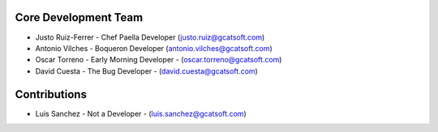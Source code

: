 Core Development Team
---------------------

- Justo Ruiz-Ferrer - Chef Paella Developer (`justo.ruiz@gcatsoft.com <justo.ruiz@gcatsoft.com>`_)
- Antonio Vilches - Boqueron Developer (`antonio.vilches@gcatsoft.com <antonio.vilches@gcatsoft.com>`_)
- Oscar Torreno - Early Morning Developer - (`oscar.torreno@gcatsoft.com <oscar.torreno@gcatsoft.com>`_)
- David Cuesta - The Bug Developer - (`david.cuesta@gcatsoft.com <david.cuesta@gcatsoft.com>`_)

Contributions
-------------
- Luis Sanchez - Not a Developer - (`luis.sanchez@gcatsoft.com <luis.sanchez@gcatsoft.com>`_)

